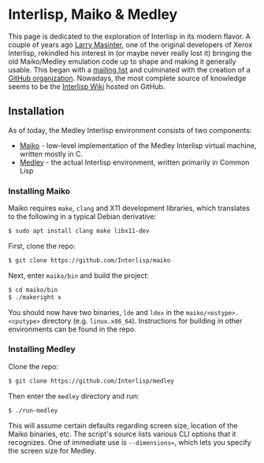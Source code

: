 #+HTML_HEAD_EXTRA: <style> img { display:block; } </style>
* Interlisp, Maiko & Medley
  [[file:images/Interlisp-D.png]]
  This page is dedicated to the exploration of Interlisp in its modern
  flavor. A couple of years ago [[https://larrymasinter.net/][Larry Masinter]], one of the original
  developers of Xerox Interlisp, rekindled his interest in (or maybe
  never really lost it) bringing the old Maiko/Medley emulation code
  up to shape and making it generally usable. This began with a
  [[https://groups.google.com/forum/#!topic/interlisp/jq0dJQEWDkU][mailing list]] and culminated with the creation of a [[https://github.com/Interlisp][GitHub
  organization]]. Nowadays, the most complete source of knowledge seems
  to be the [[https://github.com/interlisp/medley/wiki][Interlisp Wiki]] hosted on GitHub.
** Installation
   As of today, the Medley Interlisp environment consists of two
   components:
   - [[https://github.com/interlisp/maiko][Maiko]] - low-level implementation of the Medley Interlisp virtual
     machine, written mostly in C.
   - [[https://github.com/Interlisp/medley][Medley]] - the actual Interlisp environment, written primarily in
     Common Lisp
*** Installing Maiko
    Maiko requires =make=, =clang= and X11 development libraries,
    which translates to the following in a typical Debian derivative:
    #+begin_src bash
      $ sudo apt install clang make libx11-dev
    #+end_src
    First, clone the repo:
    #+begin_src bash
      $ git clone https://github.com/Interlisp/maiko
    #+end_src
    Next, enter =maiko/bin= and build the project:
    #+begin_src bash
      $ cd maiko/bin
      $ ./makeright x
    #+end_src
    You should now have two binaries, =lde= and =ldex= in the
    =maiko/<ostype>.<cputype>= directory
    (e.g. =linux.x86_64=). Instructions for building in other
    environments can be found in the repo.
*** Installing Medley
    Clone the repo:
    #+begin_src bash
      $ git clone https://github.com/Interlisp/medley
    #+end_src
    Then enter the =medley= directory and run:
    #+begin_src bash
      $ ./run-medley
    #+end_src
    This will assume certain defaults regarding screen size, location
    of the Maiko binaries, etc. The script's source lists various CLI
    options that it recognizes. One of immediate use is
    =--dimensions==, which lets you specify the screen size for
    Medley. 
